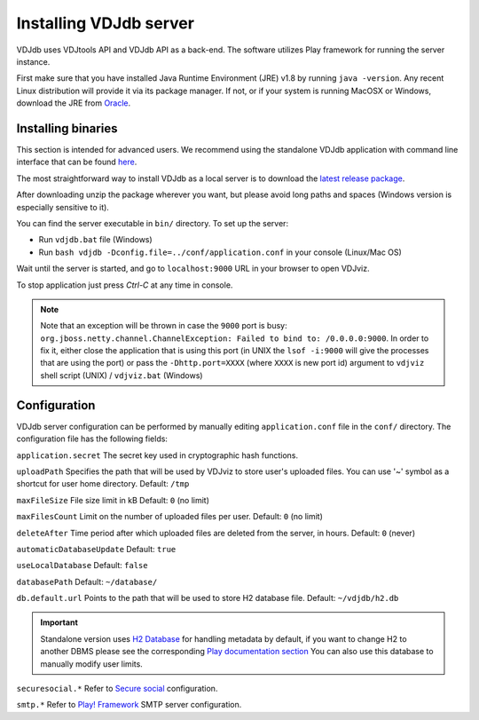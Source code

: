 .. _install:

Installing VDJdb server
-----------------------

VDJdb uses VDJtools API and VDJdb API as a back-end. The software utilizes Play framework for running the server instance.

First make sure that you have installed Java Runtime Environment (JRE) v1.8 by running
``java -version``.  Any recent Linux distribution will provide it via its
package manager.  If not, or if your system is running MacOSX or Windows,
download the JRE from `Oracle <http://java.com/en/download/>`__.

Installing binaries
^^^^^^^^^^^^^^^^^^^

This section is intended for advanced users. We recommend using the standalone VDJdb application with command line interface that can be found
`here <https://github.com/antigenomics/vdjdb-standalone>`__.

The most straightforward way to install VDJdb as a local server is to download the `latest release package <https://github.com/antigenomics/vdjdb/releases/latest>`__.

After downloading unzip the package wherever you want, but please avoid long paths and spaces (Windows version is especially sensitive to it).

You can find the server executable in ``bin/`` directory. To set up the server:

- Run ``vdjdb.bat`` file (Windows)
- Run ``bash vdjdb -Dconfig.file=../conf/application.conf`` in your console (Linux/Mac OS)

Wait until the server is started, and go to ``localhost:9000`` URL in your browser to open VDJviz.

To stop application just press `Ctrl-C` at any time in console.

.. note::

	Note that an exception will be thrown in case the ``9000`` port is busy: ``org.jboss.netty.channel.ChannelException: Failed to bind to: /0.0.0.0:9000``. In order to fix it, either close the application that is using this port (in UNIX the
	``lsof -i:9000`` will give the processes that are using the port) or pass the ``-Dhttp.port=XXXX`` (where ``XXXX`` is new port id) argument to ``vdjviz`` shell script (UNIX) / ``vdjviz.bat`` (Windows)

Configuration
^^^^^^^^^^^^^

VDJdb server configuration can be performed by manually editing ``application.conf`` file in the ``conf/`` directory. The configuration file has the following fields:

``application.secret``
The secret key used in cryptographic hash functions.

``uploadPath``
Specifies the path that will be used by VDJviz to store user's uploaded files.
You can use '~' symbol as a shortcut for user home directory.
Default: ``/tmp``

``maxFileSize``
File size limit in kB
Default: ``0`` (no limit)

``maxFilesCount``
Limit on the number of uploaded files per user.
Default: ``0`` (no limit)

``deleteAfter``
Time period after which uploaded files are deleted from the server, in hours.
Default: ``0`` (never)

``automaticDatabaseUpdate``
Default: ``true``

``useLocalDatabase``
Default: ``false``

``databasePath``
Default: ``~/database/``

``db.default.url``
Points to the path that will be used to store H2 database file.
Default: ``~/vdjdb/h2.db``

.. important::
	Standalone version uses `H2 Database <http://www.h2database.com/html/main.html>`__ for handling metadata by default, if you want to change H2 to another DBMS please see the corresponding `Play documentation section <https://www.playframework.com/documentation/2.2.4/JavaDatabase>`__
	You can also use this database to manually modify user limits.

``securesocial.*``
Refer to `Secure social <http://securesocial.ws>`__ configuration.

``smtp.*``
Refer to `Play! Framework <https://www.playframework.com/documentation/2.2.x/Home>`__ SMTP server configuration.
